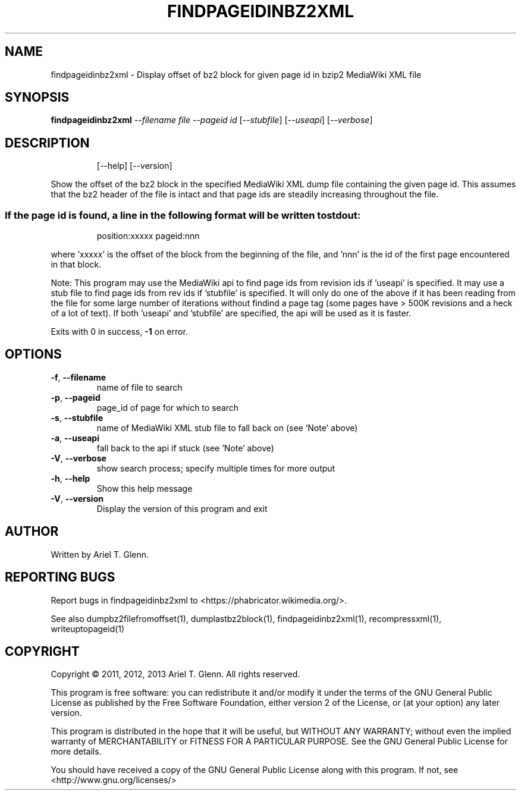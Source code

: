 .\" DO NOT MODIFY THIS FILE!  It was generated by help2man 1.40.4.
.TH FINDPAGEIDINBZ2XML "1" "July 2013" "findpageidinbz2xml 0.0.4" "User Commands"
.SH NAME
findpageidinbz2xml \- Display offset of bz2 block for given page id in bzip2 MediaWiki XML file
.SH SYNOPSIS
.B findpageidinbz2xml
\fI--filename file --pageid id \fR[\fI--stubfile\fR] [\fI--useapi\fR] [\fI--verbose\fR]
.SH DESCRIPTION
.IP
[\-\-help] [\-\-version]
.PP
Show the offset of the bz2 block in the specified MediaWiki XML dump file
containing the given page id.  This assumes that the bz2 header of the file
is intact and that page ids are steadily increasing throughout the file.
.SS "If the page id is found, a line in the following format will be written to stdout:"
.IP
position:xxxxx pageid:nnn
.PP
where 'xxxxx' is the offset of the block from the beginning of the file, and
\&'nnn' is the id of the first page encountered in that block.
.PP
Note:
This program may use the MediaWiki api to find page ids from revision ids
if 'useapi' is specified.
It may use a stub file to find page ids from rev ids if 'stubfile' is specified.
It will only do one of the above if it has been reading from the file for some
large number of iterations without findind a page tag (some pages have > 500K
revisions and a heck of a lot of text).
If both 'useapi' and 'stubfile' are specified, the api will be used as it is faster.
.PP
Exits with 0 in success, \fB\-1\fR on error.
.SH OPTIONS

.TP
\fB\-f\fR, \fB\-\-filename\fR
name of file to search
.TP
\fB\-p\fR, \fB\-\-pageid\fR
page_id of page for which to search
.TP
\fB\-s\fR, \fB\-\-stubfile\fR
name of MediaWiki XML stub file to fall back on (see 'Note' above)
.TP
\fB\-a\fR, \fB\-\-useapi\fR
fall back to the api if stuck (see 'Note' above)
.TP
\fB\-V\fR, \fB\-\-verbose\fR
show search process; specify multiple times for more output
.TP
\fB\-h\fR, \fB\-\-help\fR
Show this help message
.TP
\fB\-V\fR, \fB\-\-version\fR
Display the version of this program and exit
.SH AUTHOR
Written by Ariel T. Glenn.
.SH "REPORTING BUGS"
Report bugs in findpageidinbz2xml to <https://phabricator.wikimedia.org/>.
.PP
.br
See also dumpbz2filefromoffset(1), dumplastbz2block(1), findpageidinbz2xml(1),
recompressxml(1), writeuptopageid(1)
.SH COPYRIGHT
Copyright \(co 2011, 2012, 2013 Ariel T. Glenn.  All rights reserved.
.PP
This program is free software: you can redistribute it and/or modify it
under the  terms of the GNU General Public License as published by the
Free Software Foundation, either version 2 of the License, or (at your
option) any later version.
.PP
This  program  is  distributed  in the hope that it will be useful, but
WITHOUT ANY WARRANTY; without even the implied warranty of
MERCHANTABILITY or FITNESS FOR A PARTICULAR PURPOSE.  See the GNU General
Public License for more details.
.PP
You should have received a copy of the GNU General Public License along
with this program.  If not, see <http://www.gnu.org/licenses/>
